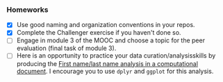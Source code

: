 *** Homeworks
- [X] Use good naming and organization conventions in your repos.
- [X] Complete the Challenger exercise if you haven't done so.
- [-] Engage in module 3 of the MOOC and choose a topic for the peer evaluation (final task of module 3).
- [-] Here is an opportunity to practice your data curation/analysisskills by producing the [[file:../2022_10_Grenoble/03_Names-Methodo2022-exercise.Rmd][First name/last name analysis in a computational document]]. I encourage you to use =dplyr= and =ggplot= for this analysis.
